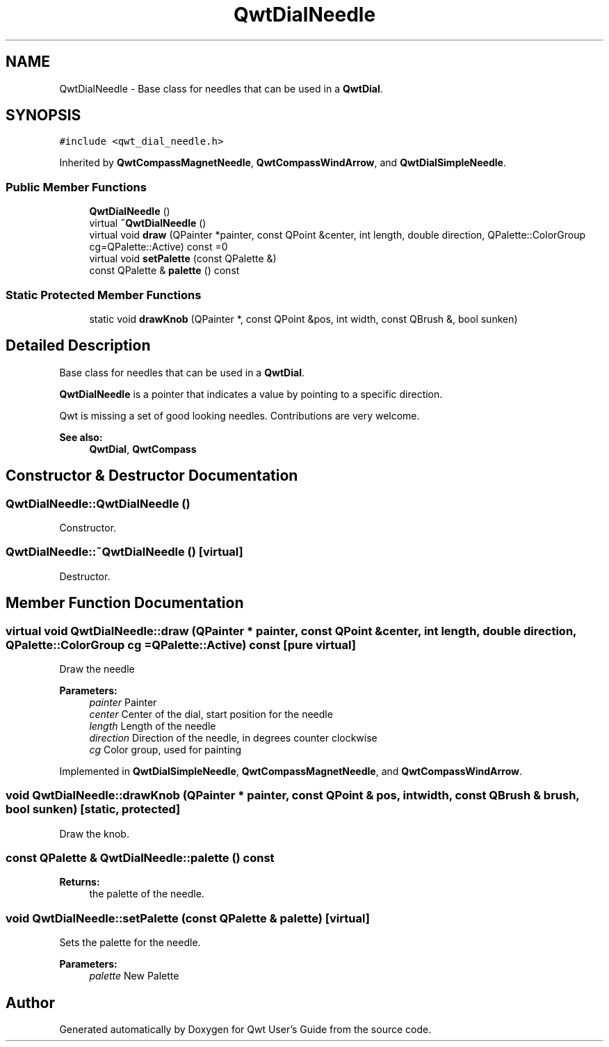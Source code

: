 .TH "QwtDialNeedle" 3 "22 Mar 2009" "Qwt User's Guide" \" -*- nroff -*-
.ad l
.nh
.SH NAME
QwtDialNeedle \- Base class for needles that can be used in a \fBQwtDial\fP.  

.PP
.SH SYNOPSIS
.br
.PP
\fC#include <qwt_dial_needle.h>\fP
.PP
Inherited by \fBQwtCompassMagnetNeedle\fP, \fBQwtCompassWindArrow\fP, and \fBQwtDialSimpleNeedle\fP.
.PP
.SS "Public Member Functions"

.in +1c
.ti -1c
.RI "\fBQwtDialNeedle\fP ()"
.br
.ti -1c
.RI "virtual \fB~QwtDialNeedle\fP ()"
.br
.ti -1c
.RI "virtual void \fBdraw\fP (QPainter *painter, const QPoint &center, int length, double direction, QPalette::ColorGroup cg=QPalette::Active) const =0"
.br
.ti -1c
.RI "virtual void \fBsetPalette\fP (const QPalette &)"
.br
.ti -1c
.RI "const QPalette & \fBpalette\fP () const "
.br
.in -1c
.SS "Static Protected Member Functions"

.in +1c
.ti -1c
.RI "static void \fBdrawKnob\fP (QPainter *, const QPoint &pos, int width, const QBrush &, bool sunken)"
.br
.in -1c
.SH "Detailed Description"
.PP 
Base class for needles that can be used in a \fBQwtDial\fP. 

\fBQwtDialNeedle\fP is a pointer that indicates a value by pointing to a specific direction.
.PP
Qwt is missing a set of good looking needles. Contributions are very welcome.
.PP
\fBSee also:\fP
.RS 4
\fBQwtDial\fP, \fBQwtCompass\fP 
.RE
.PP

.SH "Constructor & Destructor Documentation"
.PP 
.SS "QwtDialNeedle::QwtDialNeedle ()"
.PP
Constructor. 
.PP
.SS "QwtDialNeedle::~QwtDialNeedle ()\fC [virtual]\fP"
.PP
Destructor. 
.PP
.SH "Member Function Documentation"
.PP 
.SS "virtual void QwtDialNeedle::draw (QPainter * painter, const QPoint & center, int length, double direction, QPalette::ColorGroup cg = \fCQPalette::Active\fP) const\fC [pure virtual]\fP"
.PP
Draw the needle
.PP
\fBParameters:\fP
.RS 4
\fIpainter\fP Painter 
.br
\fIcenter\fP Center of the dial, start position for the needle 
.br
\fIlength\fP Length of the needle 
.br
\fIdirection\fP Direction of the needle, in degrees counter clockwise 
.br
\fIcg\fP Color group, used for painting 
.RE
.PP

.PP
Implemented in \fBQwtDialSimpleNeedle\fP, \fBQwtCompassMagnetNeedle\fP, and \fBQwtCompassWindArrow\fP.
.SS "void QwtDialNeedle::drawKnob (QPainter * painter, const QPoint & pos, int width, const QBrush & brush, bool sunken)\fC [static, protected]\fP"
.PP
Draw the knob. 
.PP
.SS "const QPalette & QwtDialNeedle::palette () const"
.PP
\fBReturns:\fP
.RS 4
the palette of the needle. 
.RE
.PP

.SS "void QwtDialNeedle::setPalette (const QPalette & palette)\fC [virtual]\fP"
.PP
Sets the palette for the needle.
.PP
\fBParameters:\fP
.RS 4
\fIpalette\fP New Palette 
.RE
.PP


.SH "Author"
.PP 
Generated automatically by Doxygen for Qwt User's Guide from the source code.
